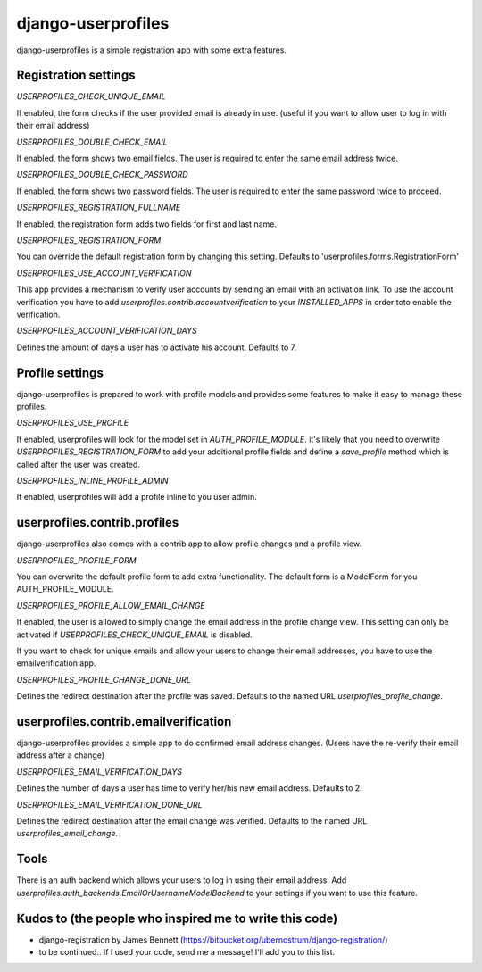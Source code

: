 django-userprofiles
===================

django-userprofiles is a simple registration app with some extra features.


Registration settings
---------------------

`USERPROFILES_CHECK_UNIQUE_EMAIL`

If enabled, the form checks if the user provided email is already in use.
(useful if you want to allow user to log in with their email address)

`USERPROFILES_DOUBLE_CHECK_EMAIL`

If enabled, the form shows two email fields. The user is required to enter the
same email address twice.

`USERPROFILES_DOUBLE_CHECK_PASSWORD`

If enabled, the form shows two password fields. The user is required to enter the
same password twice to proceed.

`USERPROFILES_REGISTRATION_FULLNAME`

If enabled, the registration form adds two fields for first and last name.

`USERPROFILES_REGISTRATION_FORM`

You can override the default registration form by changing this setting.
Defaults to 'userprofiles.forms.RegistrationForm'

`USERPROFILES_USE_ACCOUNT_VERIFICATION`

This app provides a mechanism to verify user accounts by sending an email with
an activation link. To use the account verification you have to add
`userprofiles.contrib.accountverification` to your `INSTALLED_APPS` in order
toto enable the verification.

`USERPROFILES_ACCOUNT_VERIFICATION_DAYS`

Defines the amount of days a user has to activate his account. Defaults to 7.


Profile settings
----------------

django-userprofiles is prepared to work with profile models and provides some
features to make it easy to manage these profiles.

`USERPROFILES_USE_PROFILE`

If enabled, userprofiles will look for the model set in `AUTH_PROFILE_MODULE`.
it's likely that you need to overwrite `USERPROFILES_REGISTRATION_FORM` to add
your additional profile fields and define a `save_profile` method which is
called after the user was created.

`USERPROFILES_INLINE_PROFILE_ADMIN`

If enabled, userprofiles will add a profile inline to you user admin.


userprofiles.contrib.profiles
------------------------------

django-userprofiles also comes with a contrib app to allow profile changes and
a profile view.

`USERPROFILES_PROFILE_FORM`

You can overwrite the default profile form to add extra functionality.
The default form is a ModelForm for you AUTH_PROFILE_MODULE.

`USERPROFILES_PROFILE_ALLOW_EMAIL_CHANGE`

If enabled, the user is allowed to simply change the email address in the
profile change view. This setting can only be activated if
`USERPROFILES_CHECK_UNIQUE_EMAIL` is disabled.

If you want to check for unique emails and allow your users to change their
email addresses, you have to use the emailverification app.

`USERPROFILES_PROFILE_CHANGE_DONE_URL`

Defines the redirect destination after the profile was saved. Defaults to the
named URL `userprofiles_profile_change`.


userprofiles.contrib.emailverification
--------------------------------------

django-userprofiles provides a simple app to do confirmed email address changes.
(Users have the re-verify their email address after a change)

`USERPROFILES_EMAIL_VERIFICATION_DAYS`

Defines the number of days a user has time to verify her/his new email address.
Defaults to 2.

`USERPROFILES_EMAIL_VERIFICATION_DONE_URL`

Defines the redirect destination after the email change was verified.
Defaults to the named URL `userprofiles_email_change`.


Tools
-----

There is an auth backend which allows your users to log in using their email
address.  Add `userprofiles.auth_backends.EmailOrUsernameModelBackend` to your
settings if you want to use this feature.


Kudos to (the people who inspired me to write this code)
--------------------------------------------------------

- django-registration by James Bennett
  (https://bitbucket.org/ubernostrum/django-registration/)

- to be continued..
  If I used your code, send me a message! I'll add you to this list.
